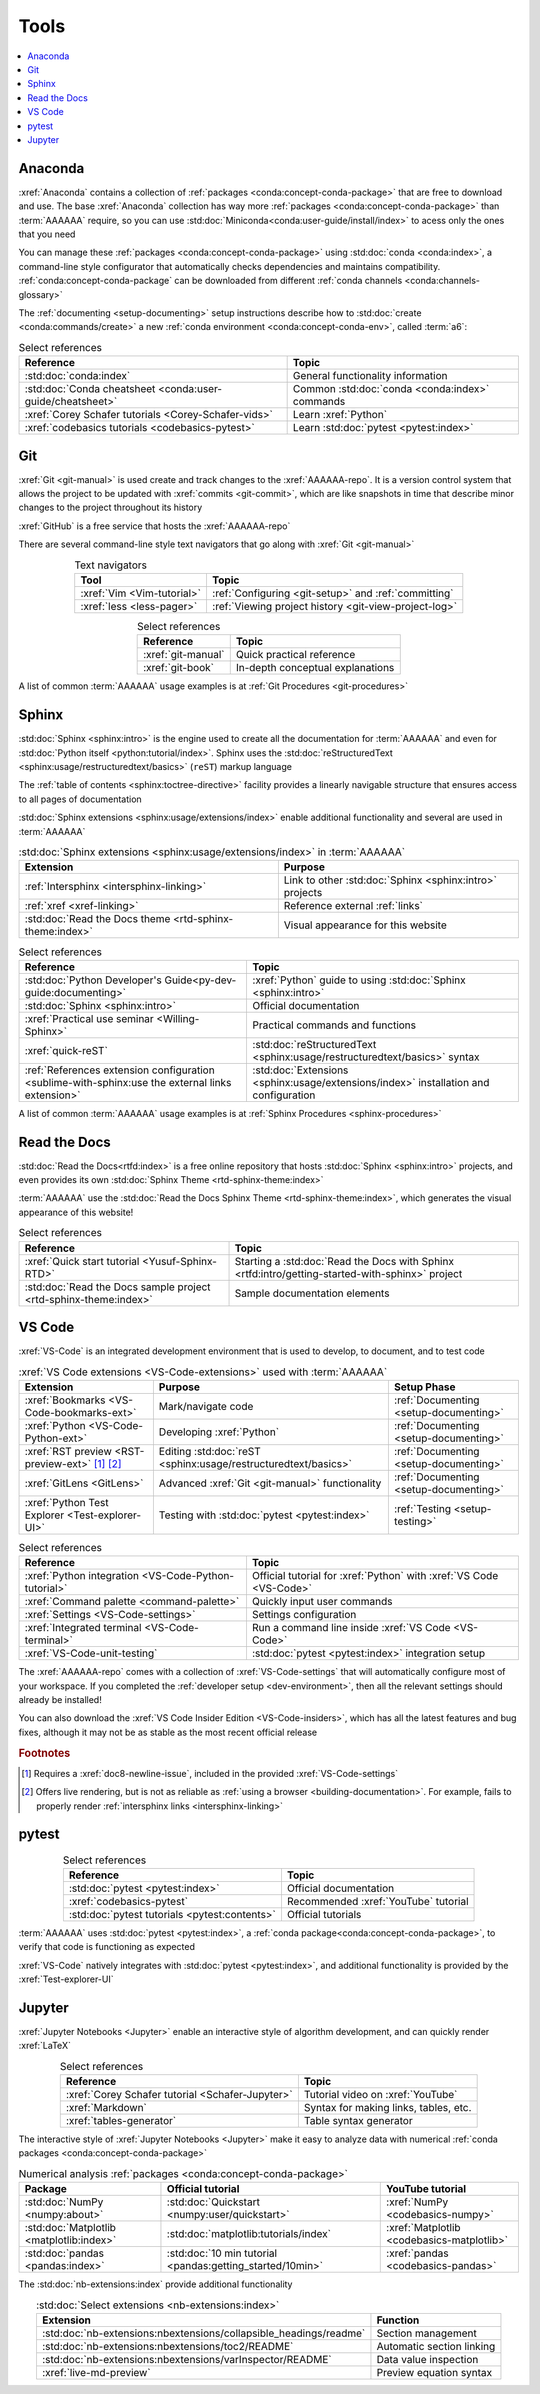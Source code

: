 .. _tools:


#####
Tools
#####

.. contents::
   :local:

.. _tools-anaconda:


********
Anaconda
********

:xref:`Anaconda` contains a collection of
:ref:`packages <conda:concept-conda-package>` that are free to download and
use. The base :xref:`Anaconda` collection has way more
:ref:`packages <conda:concept-conda-package>` than :term:`AAAAAA` require, so
you can use :std:doc:`Miniconda<conda:user-guide/install/index>` to acess only
the ones that you need

You can manage these :ref:`packages <conda:concept-conda-package>` using
:std:doc:`conda <conda:index>`, a command-line
style configurator that automatically checks dependencies and maintains
compatibility. :ref:`conda:concept-conda-package` can be downloaded from
different :ref:`conda channels <conda:channels-glossary>`

The :ref:`documenting <setup-documenting>` setup instructions describe how to
:std:doc:`create <conda:commands/create>` a new
:ref:`conda environment <conda:concept-conda-env>`, called :term:`a6`:

.. glossary::

   a6
      A :ref:`conda environment <conda:concept-conda-env>` that contains all
      the necessary :ref:`packages <conda:concept-conda-package>` that
      :term:`AAAAAA` needs

      .. tip::

         :ref:`conda-import-a6` requires less commands than the
         :ref:`developer setup <setup-documenting>`

      .. _anaconda-packages-table:

      .. csv-table:: :ref:`conda:concept-conda-package` in :term:`AAAAAA`
         :header: "Package", "Function", "Setup Phase", "Channel"
         :align: center

         :xref:`Python`, Code creation, "
         :ref:`Documenting <setup-documenting>`", "
         :ref:`conda <conda:channels-glossary>`"
         :std:doc:`conda <conda:index>`, Package management, "
         :ref:`Documenting <setup-documenting>`", "
         :ref:`conda <conda:channels-glossary>`"
         :pep:`8`, Check code style, "
         :ref:`Documenting <setup-documenting>`","
         :ref:`conda <conda:channels-glossary>`"
         :std:doc:`Sphinx <sphinx:intro>` , Build documentation, "
         :ref:`Documenting <setup-documenting>`","
         :ref:`conda <conda:channels-glossary>`"
         :std:doc:`RTD Sphinx Theme <rtd-sphinx-theme:index>`, "Documentation
         appearance", "
         :ref:`Documenting <setup-documenting>`", "
         :ref:`conda <conda:channels-glossary>`"
         :xref:`Doc8 <Doc8>`, Check documentation syntax, "
         :ref:`Documenting <setup-documenting>`", :xref:`conda-forge`
         :xref:`Jupyter Notebook <Jupyter>`, Interactive analysis, "
         :ref:`analyzing`","
         :ref:`conda <conda:channels-glossary>`"
         :std:doc:`Notebook Extensions <nb-extensions:index>`, "Extra analysis
         tools", :ref:`analyzing`, :xref:`conda-forge`
         :std:doc:`NumPy <numpy:about>`, "Number processing", "
         :ref:`analyzing`", :ref:`conda <conda:channels-glossary>`
         :std:doc:`Matplotlib <matplotlib:index>`, "Data plotting", "
         :ref:`analyzing`", "
         :ref:`conda <conda:channels-glossary>`"
         :std:doc:`pandas <pandas:index>`, "Dataset management", "
         :ref:`analyzing`", "
         :ref:`conda <conda:channels-glossary>`"
         :std:doc:`pip <python:installing/index>`, Configuring testing, "
         :ref:`setup-testing`", :ref:`conda <conda:channels-glossary>`
         :std:doc:`pytest <pytest:index>`, Code testing, :ref:`setup-testing`, "
         :ref:`conda <conda:channels-glossary>`"

.. csv-table:: Select references
   :header: "Reference", "Topic"
   :align: center

   :std:doc:`conda:index`, General functionality information
   :std:doc:`Conda cheatsheet <conda:user-guide/cheatsheet>`, "Common
   :std:doc:`conda <conda:index>` commands"
   :xref:`Corey Schafer tutorials <Corey-Schafer-vids>`, "Learn
   :xref:`Python`"
   :xref:`codebasics tutorials <codebasics-pytest>`, "Learn
   :std:doc:`pytest <pytest:index>`"

.. _tools-git:


***
Git
***

:xref:`Git <git-manual>` is used create and track changes to the
:xref:`AAAAAA-repo`. It is a version control system that allows the project
to be updated with :xref:`commits <git-commit>`, which are like
snapshots in time that describe minor changes to the project throughout its
history

:xref:`GitHub` is a free service that hosts the :xref:`AAAAAA-repo`

There are several command-line style text navigators that go along with
:xref:`Git <git-manual>`

.. csv-table:: Text navigators
   :header: "Tool", "Topic"
   :align: center

   :xref:`Vim <Vim-tutorial>`, ":ref:`Configuring <git-setup>` and
   :ref:`committing`"
   :xref:`less <less-pager>`, "
   :ref:`Viewing project history <git-view-project-log>`"

.. csv-table:: Select references
   :header: "Reference", "Topic"
   :align: center

   :xref:`git-manual`, Quick practical reference
   :xref:`git-book`, In-depth conceptual explanations

A list of common :term:`AAAAAA` usage examples is at
:ref:`Git Procedures <git-procedures>`


******
Sphinx
******

:std:doc:`Sphinx <sphinx:intro>` is the engine used to create all the
documentation for :term:`AAAAAA` and even for
:std:doc:`Python itself <python:tutorial/index>`. Sphinx uses the
:std:doc:`reStructuredText <sphinx:usage/restructuredtext/basics>` (``reST``)
markup language

The :ref:`table of contents <sphinx:toctree-directive>` facility provides a
linearly navigable structure that ensures access to all pages of documentation

:std:doc:`Sphinx extensions <sphinx:usage/extensions/index>` enable additional
functionality and several are used in :term:`AAAAAA`

.. csv-table:: :std:doc:`Sphinx extensions <sphinx:usage/extensions/index>`
   in :term:`AAAAAA`
   :header: "Extension", "Purpose"
   :align: center

   :ref:`Intersphinx <intersphinx-linking>`, "Link to other
   :std:doc:`Sphinx <sphinx:intro>` projects"
   :ref:`xref <xref-linking>`, Reference external :ref:`links`
   :std:doc:`Read the Docs theme <rtd-sphinx-theme:index>`, "Visual appearance
   for this website"

.. csv-table:: Select references
   :header: "Reference", "Topic"
   :align: center

   :std:doc:`Python Developer's Guide<py-dev-guide:documenting>`, "
   :xref:`Python` guide to using :std:doc:`Sphinx <sphinx:intro>`"
   :std:doc:`Sphinx <sphinx:intro>`, Official documentation
   :xref:`Practical use seminar <Willing-Sphinx>`, "Practical commands and
   functions"
   :xref:`quick-reST`, "
   :std:doc:`reStructuredText <sphinx:usage/restructuredtext/basics>`
   syntax"
   :ref:`References extension configuration <sublime-with-sphinx:use the external links extension>`, "
   :std:doc:`Extensions <sphinx:usage/extensions/index>` installation and
   configuration"


A list of common :term:`AAAAAA` usage examples is at
:ref:`Sphinx Procedures <sphinx-procedures>`


*************
Read the Docs
*************

:std:doc:`Read the Docs<rtfd:index>` is a free online repository that hosts
:std:doc:`Sphinx <sphinx:intro>` projects, and even provides its own
:std:doc:`Sphinx Theme <rtd-sphinx-theme:index>`

:term:`AAAAAA` use the
:std:doc:`Read the Docs Sphinx Theme <rtd-sphinx-theme:index>`, which generates
the visual appearance of this website!

.. csv-table:: Select references
   :header: "Reference", "Topic"
   :align: center

   :xref:`Quick start tutorial <Yusuf-Sphinx-RTD>`, "Starting a
   :std:doc:`Read the Docs with Sphinx <rtfd:intro/getting-started-with-sphinx>`
   project"
   :std:doc:`Read the Docs sample project <rtd-sphinx-theme:index>`, "Sample
   documentation elements"

.. _tools-VS-Code:


*******
VS Code
*******

:xref:`VS-Code` is an integrated development environment that is used to
develop, to document, and to test code

.. csv-table:: :xref:`VS Code extensions <VS-Code-extensions>` used with
   :term:`AAAAAA`
   :header: "Extension", "Purpose", "Setup Phase"
   :align: center

   :xref:`Bookmarks <VS-Code-bookmarks-ext>`, Mark/navigate code, "
   :ref:`Documenting <setup-documenting>`"
   :xref:`Python <VS-Code-Python-ext>`, Developing :xref:`Python`, "
   :ref:`Documenting <setup-documenting>`"
   :xref:`RST preview <RST-preview-ext>` [#]_ [#]_, "Editing
   :std:doc:`reST <sphinx:usage/restructuredtext/basics>` ", "
   :ref:`Documenting <setup-documenting>`"
   :xref:`GitLens <GitLens>`, "Advanced :xref:`Git <git-manual>`
   functionality", :ref:`Documenting <setup-documenting>`
   :xref:`Python Test Explorer <Test-explorer-UI>`, "Testing with
   :std:doc:`pytest <pytest:index>`", :ref:`Testing <setup-testing>`

.. csv-table:: Select references
   :header: "Reference", "Topic"
   :align: center

   :xref:`Python integration <VS-Code-Python-tutorial>`, "Official tutorial for
   :xref:`Python` with :xref:`VS Code <VS-Code>`"
   :xref:`Command palette <command-palette>`, Quickly input user commands
   :xref:`Settings <VS-Code-settings>`, Settings configuration
   :xref:`Integrated terminal <VS-Code-terminal>`, "Run a command line inside
   :xref:`VS Code <VS-Code>`"
   :xref:`VS-Code-unit-testing`, ":std:doc:`pytest <pytest:index>` integration
   setup"

The :xref:`AAAAAA-repo` comes with a collection of
:xref:`VS-Code-settings` that will automatically configure most of your
workspace. If you completed the :ref:`developer setup <dev-environment>`, then
all the relevant settings should already be installed!

You can also download the :xref:`VS Code Insider Edition <VS-Code-insiders>`,
which has all the latest features and bug fixes, although it may not be as
stable as the most recent official release

.. rubric:: Footnotes

.. [#] Requires a :xref:`doc8-newline-issue`, included in the provided
   :xref:`VS-Code-settings`
.. [#] Offers live rendering, but is not as reliable as
   :ref:`using a browser <building-documentation>`. For example, fails to
   properly render :ref:`intersphinx links <intersphinx-linking>`

.. _tools-pytest:


******
pytest
******

.. csv-table:: Select references
   :header: "Reference", "Topic"
   :align: center

   :std:doc:`pytest <pytest:index>`, Official documentation
   :xref:`codebasics-pytest`, Recommended :xref:`YouTube` tutorial
   :std:doc:`pytest tutorials <pytest:contents>`, Official tutorials


:term:`AAAAAA` uses :std:doc:`pytest <pytest:index>`, a
:ref:`conda package<conda:concept-conda-package>`, to verify that code is
functioning as expected

:xref:`VS-Code` natively integrates with :std:doc:`pytest <pytest:index>`,
and additional functionality is provided by the
:xref:`Test-explorer-UI`


*******
Jupyter
*******

:xref:`Jupyter Notebooks <Jupyter>` enable an interactive style of
algorithm development, and can quickly render :xref:`LaTeX`

.. csv-table:: Select references
   :header: "Reference", "Topic"
   :align: center

   :xref:`Corey Schafer tutorial <Schafer-Jupyter>`, "Tutorial video on
   :xref:`YouTube`"
   :xref:`Markdown`, "Syntax for making links, tables, etc."
   :xref:`tables-generator`, "Table syntax generator"

The interactive style of :xref:`Jupyter Notebooks <Jupyter>` make it easy to
analyze data with numerical :ref:`conda packages <conda:concept-conda-package>`

.. csv-table:: Numerical analysis :ref:`packages <conda:concept-conda-package>`
   :header: "Package", "Official tutorial", "YouTube tutorial"
   :align: center

   :std:doc:`NumPy <numpy:about>`, "
   :std:doc:`Quickstart <numpy:user/quickstart>`", "
   :xref:`NumPy <codebasics-numpy>`"
   :std:doc:`Matplotlib <matplotlib:index>`,"
   :std:doc:`matplotlib:tutorials/index`", "
   :xref:`Matplotlib <codebasics-matplotlib>`"
   :std:doc:`pandas <pandas:index>`, "
   :std:doc:`10 min tutorial <pandas:getting_started/10min>`", "
   :xref:`pandas <codebasics-pandas>`"

The :std:doc:`nb-extensions:index` provide additional functionality

.. csv-table:: :std:doc:`Select extensions <nb-extensions:index>`
   :header: "Extension", "Function"
   :align: center

   :std:doc:`nb-extensions:nbextensions/collapsible_headings/readme`, "Section
   management"
   :std:doc:`nb-extensions:nbextensions/toc2/README`, "Automatic section
   linking"
   :std:doc:`nb-extensions:nbextensions/varInspector/README`, "Data value
   inspection"
   :xref:`live-md-preview`, "Preview equation syntax"
